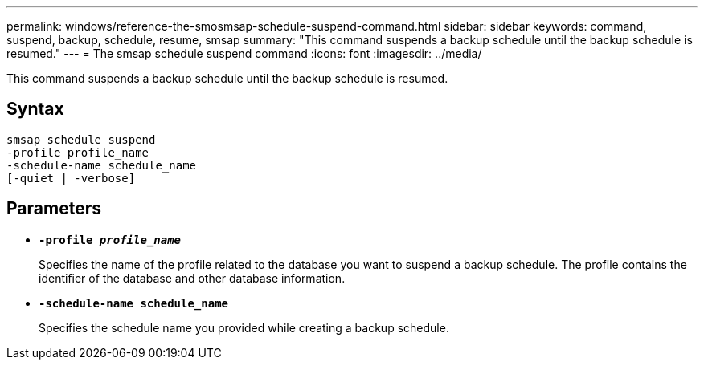 ---
permalink: windows/reference-the-smosmsap-schedule-suspend-command.html
sidebar: sidebar
keywords: command, suspend, backup, schedule, resume, smsap
summary: "This command suspends a backup schedule until the backup schedule is resumed."
---
= The smsap schedule suspend command
:icons: font
:imagesdir: ../media/

[.lead]
This command suspends a backup schedule until the backup schedule is resumed.

== Syntax

----

smsap schedule suspend
-profile profile_name
-schedule-name schedule_name
[-quiet | -verbose]
----

== Parameters

* *`-profile _profile_name_`*
+
Specifies the name of the profile related to the database you want to suspend a backup schedule. The profile contains the identifier of the database and other database information.

* *`-schedule-name schedule_name`*
+
Specifies the schedule name you provided while creating a backup schedule.
